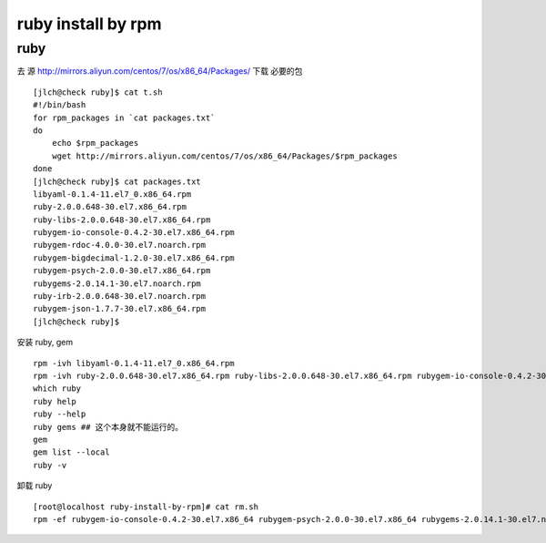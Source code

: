 ==============================
ruby install by rpm
==============================

ruby
^^^^

去 源 http://mirrors.aliyun.com/centos/7/os/x86_64/Packages/ 下载 必要的包 

::

    [jlch@check ruby]$ cat t.sh 
    #!/bin/bash
    for rpm_packages in `cat packages.txt`
    do
        echo $rpm_packages
        wget http://mirrors.aliyun.com/centos/7/os/x86_64/Packages/$rpm_packages
    done
    [jlch@check ruby]$ cat packages.txt 
    libyaml-0.1.4-11.el7_0.x86_64.rpm
    ruby-2.0.0.648-30.el7.x86_64.rpm
    ruby-libs-2.0.0.648-30.el7.x86_64.rpm
    rubygem-io-console-0.4.2-30.el7.x86_64.rpm
    rubygem-rdoc-4.0.0-30.el7.noarch.rpm
    rubygem-bigdecimal-1.2.0-30.el7.x86_64.rpm
    rubygem-psych-2.0.0-30.el7.x86_64.rpm
    rubygems-2.0.14.1-30.el7.noarch.rpm
    ruby-irb-2.0.0.648-30.el7.noarch.rpm
    rubygem-json-1.7.7-30.el7.x86_64.rpm
    [jlch@check ruby]$ 


安装 ruby, gem

::

	rpm -ivh libyaml-0.1.4-11.el7_0.x86_64.rpm
	rpm -ivh ruby-2.0.0.648-30.el7.x86_64.rpm ruby-libs-2.0.0.648-30.el7.x86_64.rpm rubygem-io-console-0.4.2-30.el7.x86_64.rpm rubygem-rdoc-4.0.0-30.el7.noarch.rpm rubygem-bigdecimal-1.2.0-30.el7.x86_64.rpm rubygem-psych-2.0.0-30.el7.x86_64.rpm rubygems-2.0.14.1-30.el7.noarch.rpm ruby-irb-2.0.0.648-30.el7.noarch.rpm rubygem-json-1.7.7-30.el7.x86_64.rpm
	which ruby
	ruby help
	ruby --help
	ruby gems ## 这个本身就不能运行的。
	gem 
	gem list --local
	ruby -v
	
卸载 ruby 

::

    [root@localhost ruby-install-by-rpm]# cat rm.sh
    rpm -ef rubygem-io-console-0.4.2-30.el7.x86_64 rubygem-psych-2.0.0-30.el7.x86_64 rubygems-2.0.14.1-30.el7.noarch ruby-irb-2.0.0.648-30.el7.noarch ruby-libs-2.0.0.648-30.el7.x86_64 rubygem-bigdecimal-1.2.0-30.el7.x86_64 rubygem-json-1.7.7-30.el7.x86_64 ruby-2.0.0.648-30.el7.x86_64 rubygem-rdoc-4.0.0-30.el7.noarch